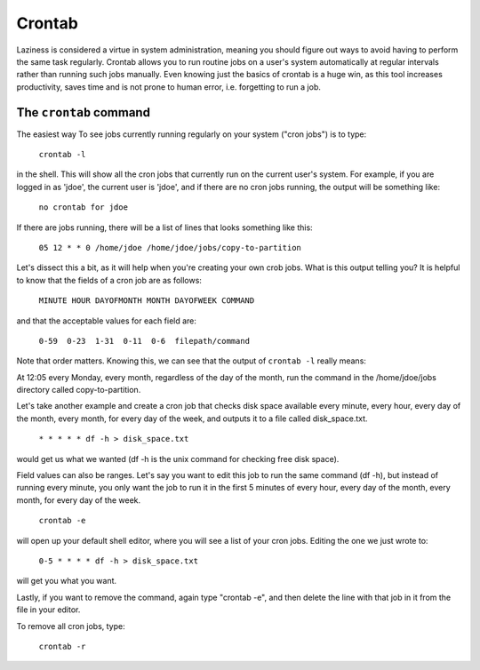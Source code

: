 Crontab
*******

Laziness is considered a virtue in system administration, meaning you should figure out ways to avoid having to perform the same task regularly.  Crontab allows you to run routine jobs on a user's system automatically at regular intervals rather than running such jobs manually.  Even knowing just the basics of crontab is a huge win, as this tool increases productivity, saves time and is not prone to human error, i.e. forgetting to run a job.

The ``crontab`` command
=======================

The easiest way To see jobs currently running regularly on your system ("cron jobs") is to type:

  ``crontab -l``

in the shell.  This will show all the cron jobs that currently run on the current user's system.  For example, if you are logged in as 'jdoe', the current user is 'jdoe', and if there are no cron jobs running, the output will be something like:

  ``no crontab for jdoe``

If there are jobs running, there will be a list of lines that looks something like this:

  ``05 12 * * 0 /home/jdoe /home/jdoe/jobs/copy-to-partition``

Let's dissect this a bit, as it will help when you're creating your own crob jobs.  What is this output telling you?  It is helpful to know that the fields of a cron job are as follows:

  ``MINUTE HOUR DAYOFMONTH MONTH DAYOFWEEK COMMAND``

and that the acceptable values for each field are:

  ``0-59  0-23  1-31  0-11  0-6  filepath/command``

Note that order matters.  Knowing this, we can see that the output of ``crontab -l`` really means:

At 12:05 every Monday, every month, regardless of the day of the month, run the command in the /home/jdoe/jobs directory called copy-to-partition.

Let's take another example and create a cron job that checks disk space available every minute, every hour, every day of the month, every month, for every day of the week, and outputs it to a file called disk_space.txt.

  ``* * * * * df -h > disk_space.txt``

would get us what we wanted (df -h is the unix command for checking free disk space).

Field values can also be ranges.  Let's say you want to edit this job to run the same command (df -h), but instead of running every minute, you only want the job to run it in the first 5 minutes of every hour, every day of the month, every month, for every day of the week.

  ``crontab -e``

will open up your default shell editor, where you will see a list of your cron jobs.  Editing the one we just wrote to:

  ``0-5 * * * * df -h > disk_space.txt``

will get you what you want.

Lastly, if you want to remove the command, again type "crontab -e", and then delete the line with that job in it from the file in your editor.

To remove all cron jobs, type:

  ``crontab -r``

